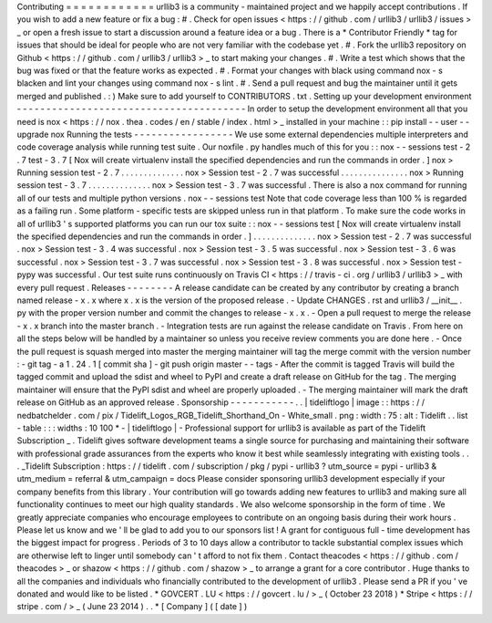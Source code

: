 Contributing
=
=
=
=
=
=
=
=
=
=
=
=
urllib3
is
a
community
-
maintained
project
and
we
happily
accept
contributions
.
If
you
wish
to
add
a
new
feature
or
fix
a
bug
:
#
.
Check
for
open
issues
<
https
:
/
/
github
.
com
/
urllib3
/
urllib3
/
issues
>
_
or
open
a
fresh
issue
to
start
a
discussion
around
a
feature
idea
or
a
bug
.
There
is
a
*
Contributor
Friendly
*
tag
for
issues
that
should
be
ideal
for
people
who
are
not
very
familiar
with
the
codebase
yet
.
#
.
Fork
the
urllib3
repository
on
Github
<
https
:
/
/
github
.
com
/
urllib3
/
urllib3
>
_
to
start
making
your
changes
.
#
.
Write
a
test
which
shows
that
the
bug
was
fixed
or
that
the
feature
works
as
expected
.
#
.
Format
your
changes
with
black
using
command
nox
-
s
blacken
and
lint
your
changes
using
command
nox
-
s
lint
.
#
.
Send
a
pull
request
and
bug
the
maintainer
until
it
gets
merged
and
published
.
:
)
Make
sure
to
add
yourself
to
CONTRIBUTORS
.
txt
.
Setting
up
your
development
environment
-
-
-
-
-
-
-
-
-
-
-
-
-
-
-
-
-
-
-
-
-
-
-
-
-
-
-
-
-
-
-
-
-
-
-
-
-
-
-
In
order
to
setup
the
development
environment
all
that
you
need
is
nox
<
https
:
/
/
nox
.
thea
.
codes
/
en
/
stable
/
index
.
html
>
_
installed
in
your
machine
:
:
pip
install
-
-
user
-
-
upgrade
nox
Running
the
tests
-
-
-
-
-
-
-
-
-
-
-
-
-
-
-
-
-
We
use
some
external
dependencies
multiple
interpreters
and
code
coverage
analysis
while
running
test
suite
.
Our
noxfile
.
py
handles
much
of
this
for
you
:
:
nox
-
-
sessions
test
-
2
.
7
test
-
3
.
7
[
Nox
will
create
virtualenv
install
the
specified
dependencies
and
run
the
commands
in
order
.
]
nox
>
Running
session
test
-
2
.
7
.
.
.
.
.
.
.
.
.
.
.
.
.
.
nox
>
Session
test
-
2
.
7
was
successful
.
.
.
.
.
.
.
.
.
.
.
.
.
.
.
nox
>
Running
session
test
-
3
.
7
.
.
.
.
.
.
.
.
.
.
.
.
.
.
nox
>
Session
test
-
3
.
7
was
successful
.
There
is
also
a
nox
command
for
running
all
of
our
tests
and
multiple
python
versions
.
nox
-
-
sessions
test
Note
that
code
coverage
less
than
100
%
is
regarded
as
a
failing
run
.
Some
platform
-
specific
tests
are
skipped
unless
run
in
that
platform
.
To
make
sure
the
code
works
in
all
of
urllib3
'
s
supported
platforms
you
can
run
our
tox
suite
:
:
nox
-
-
sessions
test
[
Nox
will
create
virtualenv
install
the
specified
dependencies
and
run
the
commands
in
order
.
]
.
.
.
.
.
.
.
.
.
.
.
.
.
.
nox
>
Session
test
-
2
.
7
was
successful
.
nox
>
Session
test
-
3
.
4
was
successful
.
nox
>
Session
test
-
3
.
5
was
successful
.
nox
>
Session
test
-
3
.
6
was
successful
.
nox
>
Session
test
-
3
.
7
was
successful
.
nox
>
Session
test
-
3
.
8
was
successful
.
nox
>
Session
test
-
pypy
was
successful
.
Our
test
suite
runs
continuously
on
Travis
CI
<
https
:
/
/
travis
-
ci
.
org
/
urllib3
/
urllib3
>
_
with
every
pull
request
.
Releases
-
-
-
-
-
-
-
-
A
release
candidate
can
be
created
by
any
contributor
by
creating
a
branch
named
release
-
x
.
x
where
x
.
x
is
the
version
of
the
proposed
release
.
-
Update
CHANGES
.
rst
and
urllib3
/
__init__
.
py
with
the
proper
version
number
and
commit
the
changes
to
release
-
x
.
x
.
-
Open
a
pull
request
to
merge
the
release
-
x
.
x
branch
into
the
master
branch
.
-
Integration
tests
are
run
against
the
release
candidate
on
Travis
.
From
here
on
all
the
steps
below
will
be
handled
by
a
maintainer
so
unless
you
receive
review
comments
you
are
done
here
.
-
Once
the
pull
request
is
squash
merged
into
master
the
merging
maintainer
will
tag
the
merge
commit
with
the
version
number
:
-
git
tag
-
a
1
.
24
.
1
[
commit
sha
]
-
git
push
origin
master
-
-
tags
-
After
the
commit
is
tagged
Travis
will
build
the
tagged
commit
and
upload
the
sdist
and
wheel
to
PyPI
and
create
a
draft
release
on
GitHub
for
the
tag
.
The
merging
maintainer
will
ensure
that
the
PyPI
sdist
and
wheel
are
properly
uploaded
.
-
The
merging
maintainer
will
mark
the
draft
release
on
GitHub
as
an
approved
release
.
Sponsorship
-
-
-
-
-
-
-
-
-
-
-
.
.
|
tideliftlogo
|
image
:
:
https
:
/
/
nedbatchelder
.
com
/
pix
/
Tidelift_Logos_RGB_Tidelift_Shorthand_On
-
White_small
.
png
:
width
:
75
:
alt
:
Tidelift
.
.
list
-
table
:
:
:
widths
:
10
100
*
-
|
tideliftlogo
|
-
Professional
support
for
urllib3
is
available
as
part
of
the
Tidelift
Subscription
_
.
Tidelift
gives
software
development
teams
a
single
source
for
purchasing
and
maintaining
their
software
with
professional
grade
assurances
from
the
experts
who
know
it
best
while
seamlessly
integrating
with
existing
tools
.
.
.
_Tidelift
Subscription
:
https
:
/
/
tidelift
.
com
/
subscription
/
pkg
/
pypi
-
urllib3
?
utm_source
=
pypi
-
urllib3
&
utm_medium
=
referral
&
utm_campaign
=
docs
Please
consider
sponsoring
urllib3
development
especially
if
your
company
benefits
from
this
library
.
Your
contribution
will
go
towards
adding
new
features
to
urllib3
and
making
sure
all
functionality
continues
to
meet
our
high
quality
standards
.
We
also
welcome
sponsorship
in
the
form
of
time
.
We
greatly
appreciate
companies
who
encourage
employees
to
contribute
on
an
ongoing
basis
during
their
work
hours
.
Please
let
us
know
and
we
'
ll
be
glad
to
add
you
to
our
sponsors
list
!
A
grant
for
contiguous
full
-
time
development
has
the
biggest
impact
for
progress
.
Periods
of
3
to
10
days
allow
a
contributor
to
tackle
substantial
complex
issues
which
are
otherwise
left
to
linger
until
somebody
can
'
t
afford
to
not
fix
them
.
Contact
theacodes
<
https
:
/
/
github
.
com
/
theacodes
>
_
or
shazow
<
https
:
/
/
github
.
com
/
shazow
>
_
to
arrange
a
grant
for
a
core
contributor
.
Huge
thanks
to
all
the
companies
and
individuals
who
financially
contributed
to
the
development
of
urllib3
.
Please
send
a
PR
if
you
'
ve
donated
and
would
like
to
be
listed
.
*
GOVCERT
.
LU
<
https
:
/
/
govcert
.
lu
/
>
_
(
October
23
2018
)
*
Stripe
<
https
:
/
/
stripe
.
com
/
>
_
(
June
23
2014
)
.
.
*
[
Company
]
(
[
date
]
)
